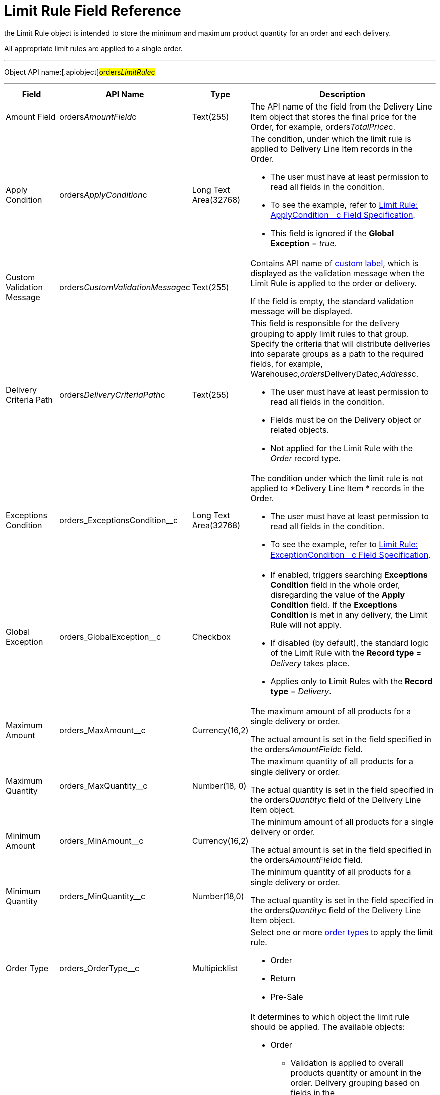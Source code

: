 = Limit Rule Field Reference

the [.object]#Limit Rule# object is intended to store the
minimum and maximum product quantity for an order and each delivery.

All appropriate limit rules are applied to a single order.

'''''

Object API name:[.apiobject]#orders__LimitRule__c#

'''''

[width="100%",cols="15%,20%,10%,55%"]
|===
|*Field* |*API Name* |*Type* |*Description*

|Amount Field |[.apiobject]#orders__AmountField__c#
|Text(255) |The API name of the field from the
[.object]#Delivery Line Item# object that stores the final price
for the [.object]#Order#, for example,
[.apiobject]#orders__TotalPrice__c#.

|Apply Condition
|[.apiobject]#orders__ApplyCondition__c# |Long Text
Area(32768) a|
The condition, under which the limit rule is applied to
[.object]#Delivery Line Item# records in the
[.object]#Order#.

* The user must have at least permission to read all fields in the
condition.
* To see the example, refer
to xref:admin-guide/managing-ct-orders/product-validation-in-order/limit-rules/limit-rule-field-reference/limit-rule-applycondition-c-field-specification[Limit Rule:
ApplyCondition__c Field Specification].
* This field is ignored if the *Global Exception* = _true_.

|Custom Validation Message
|[.apiobject]#orders__CustomValidationMessage__c#
|Text(255) a|
Contains API name of
https://help.salesforce.com/s/articleView?id=sf.cl_about.htm&type=5[custom
label], which is displayed as the validation message when the Limit Rule
is applied to the order or delivery.

If the field is empty, the standard validation message will be
displayed.

|Delivery Criteria Path
|[.apiobject]#orders__DeliveryCriteriaPath__c#
|Text(255) a|
This field is responsible for the delivery grouping to apply limit rules
to that group. Specify the criteria that will distribute deliveries into
separate groups as a path to the required fields, for example,
[.apiobject]#Warehouse__c,orders__DeliveryDate__c,Address__c#.

* The user must have at least permission to read all fields in the
condition.
* Fields must be on the [.object]#Delivery# object or related
objects.
* Not applied for the Limit Rule with the _Order_ record type.

|Exceptions Condition
|[.apiobject]#orders_ExceptionsCondition__c# |Long Text
Area(32768) a|
The condition under which the limit rule is not applied to *Delivery
Line Item * records in the [.object]#Order#.

* The user must have at least permission to read all fields in the
condition.
* To see the example, refer
to xref:admin-guide/managing-ct-orders/product-validation-in-order/limit-rules/limit-rule-field-reference/limit-rule-exceptioncondition-c-field-specification[Limit
Rule: ExceptionCondition__с Field Specification].

|Global Exception |orders_GlobalException__c |Checkbox a|
* If enabled, triggers searching *Exceptions Condition* field in the
whole order, disregarding the value of the *Apply Condition* field. If
the *Exceptions Condition* is met in any delivery, the Limit Rule will
not apply.
* If disabled (by default), the standard logic of the Limit Rule with
the *Record type* = _Delivery_ takes place.
* Applies only to Limit Rules with the *Record type* = _Delivery_.

|Maximum Amount |[.apiobject]#orders_MaxAmount__c#
|Currency(16,2) a|
The maximum amount of all products for a single delivery or order.

The actual amount is set in the field specified in
the [.apiobject]#orders__AmountField__c# field.

|Maximum Quantity |[.apiobject]#orders_MaxQuantity__c#
|Number(18, 0) a|
The maximum quantity of all products for a single delivery or order.

The actual quantity is set in the field specified in
the [.apiobject]#orders__Quantity__c# field of
the [.object]#Delivery Line Item# object.

|Minimum Amount |[.apiobject]#orders_MinAmount__c#
|Currency(16,2) a|
The minimum amount of all products for a single delivery or order.

The actual amount is set in the field specified in
the [.apiobject]#orders__AmountField__c# field.

|Minimum Quantity |[.apiobject]#orders_MinQuantity__c#
|Number(18,0) a|
The minimum quantity of all products for a single delivery or order.

The actual quantity is set in the field specified in
the [.apiobject]#orders__Quantity__c# field of
the [.object]#Delivery Line Item# object.

|Order Type |[.apiobject]#orders_OrderType__c#
|Multipicklist a|
Select one or more xref:admin-guide/managing-ct-orders/order-management/ref-guide/ct-order-data-model/ct-order-field-reference[order types] to
apply the limit rule.

* Order
* Return
* Pre-Sale

|Record Type |[.apiobject]#RecordTypeId# |Record Type a|
It determines to which object the limit rule should be applied. The
available objects:

* Order
** Validation is applied to overall products quantity or amount in the
order.
Delivery grouping based on fields in
the [.apiobject]#orders__DeliveryCriteriaPath__c# field
is not available for this record type.
* Delivery
** Validation is applied only to products of a certain delivery.
** Limit rules are applied after the split is done, i.e., the limit rule
logic processes products quantity or amount per each delivery in the
order.
To apply the limit rule to a delivery grouped by address and date, you
need to use the delivery grouping based on fields in
the [.apiobject]#orders__DeliveryCriteriaPath__c# field.

|Sales Organization Id
|[.apiobject]#orders_SalesOrganizationId__c#
|Lookup(Sales Organization) |If needed, specify the *Sales Organization*
record to apply the limit rule.
|===

